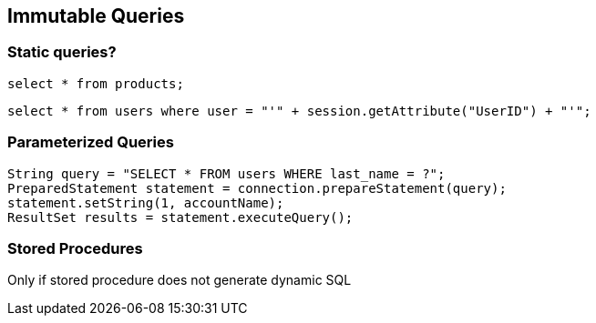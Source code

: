 == Immutable Queries

=== Static queries?
-------------------------------------------------------
select * from products;
-------------------------------------------------------

-------------------------------------------------------
select * from users where user = "'" + session.getAttribute("UserID") + "'"; 
-------------------------------------------------------

=== Parameterized Queries

-------------------------------------------------------
String query = "SELECT * FROM users WHERE last_name = ?";
PreparedStatement statement = connection.prepareStatement(query);
statement.setString(1, accountName);
ResultSet results = statement.executeQuery();
-------------------------------------------------------

=== Stored Procedures

Only if stored procedure does not generate dynamic SQL
